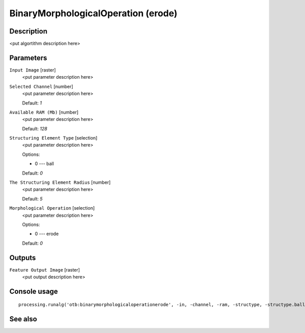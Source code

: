 BinaryMorphologicalOperation (erode)
====================================

Description
-----------

<put algortithm description here>

Parameters
----------

``Input Image`` [raster]
  <put parameter description here>

``Selected Channel`` [number]
  <put parameter description here>

  Default: *1*

``Available RAM (Mb)`` [number]
  <put parameter description here>

  Default: *128*

``Structuring Element Type`` [selection]
  <put parameter description here>

  Options:

  * 0 --- ball

  Default: *0*

``The Structuring Element Radius`` [number]
  <put parameter description here>

  Default: *5*

``Morphological Operation`` [selection]
  <put parameter description here>

  Options:

  * 0 --- erode

  Default: *0*

Outputs
-------

``Feature Output Image`` [raster]
  <put output description here>

Console usage
-------------

::

  processing.runalg('otb:binarymorphologicaloperationerode', -in, -channel, -ram, -structype, -structype.ball.xradius, -filter, -out)

See also
--------

